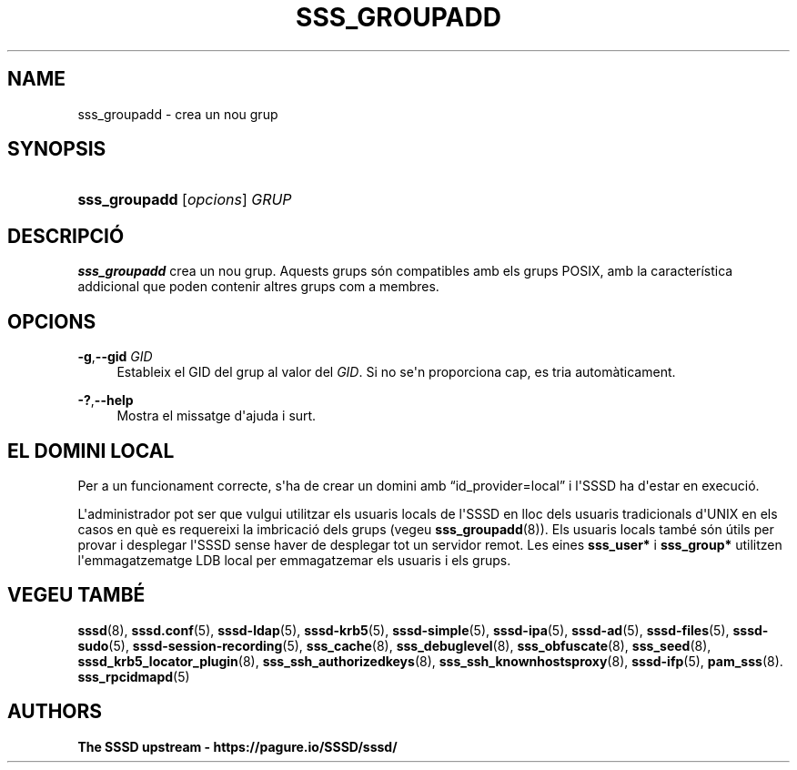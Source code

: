 '\" t
.\"     Title: sss_groupadd
.\"    Author: The SSSD upstream - https://pagure.io/SSSD/sssd/
.\" Generator: DocBook XSL Stylesheets vsnapshot <http://docbook.sf.net/>
.\"      Date: 12/09/2020
.\"    Manual: Pàgines del manual de l'SSSD
.\"    Source: SSSD
.\"  Language: English
.\"
.TH "SSS_GROUPADD" "8" "12/09/2020" "SSSD" "Pàgines del manual de l'SSSD"
.\" -----------------------------------------------------------------
.\" * Define some portability stuff
.\" -----------------------------------------------------------------
.\" ~~~~~~~~~~~~~~~~~~~~~~~~~~~~~~~~~~~~~~~~~~~~~~~~~~~~~~~~~~~~~~~~~
.\" http://bugs.debian.org/507673
.\" http://lists.gnu.org/archive/html/groff/2009-02/msg00013.html
.\" ~~~~~~~~~~~~~~~~~~~~~~~~~~~~~~~~~~~~~~~~~~~~~~~~~~~~~~~~~~~~~~~~~
.ie \n(.g .ds Aq \(aq
.el       .ds Aq '
.\" -----------------------------------------------------------------
.\" * set default formatting
.\" -----------------------------------------------------------------
.\" disable hyphenation
.nh
.\" disable justification (adjust text to left margin only)
.ad l
.\" -----------------------------------------------------------------
.\" * MAIN CONTENT STARTS HERE *
.\" -----------------------------------------------------------------
.SH "NAME"
sss_groupadd \- crea un nou grup
.SH "SYNOPSIS"
.HP \w'\fBsss_groupadd\fR\ 'u
\fBsss_groupadd\fR [\fIopcions\fR] \fIGRUP\fR
.SH "DESCRIPCIÓ"
.PP
\fBsss_groupadd\fR
crea un nou grup\&. Aquests grups són compatibles amb els grups POSIX, amb la característica addicional que poden contenir altres grups com a membres\&.
.SH "OPCIONS"
.PP
\fB\-g\fR,\fB\-\-gid\fR \fIGID\fR
.RS 4
Estableix el GID del grup al valor del
\fIGID\fR\&. Si no se\*(Aqn proporciona cap, es tria automàticament\&.
.RE
.PP
\fB\-?\fR,\fB\-\-help\fR
.RS 4
Mostra el missatge d\*(Aqajuda i surt\&.
.RE
.SH "EL DOMINI LOCAL"
.PP
Per a un funcionament correcte, s\*(Aqha de crear un domini amb
\(lqid_provider=local\(rq
i l\*(AqSSSD ha d\*(Aqestar en execució\&.
.PP
L\*(Aqadministrador pot ser que vulgui utilitzar els usuaris locals de l\*(AqSSSD en lloc dels usuaris tradicionals d\*(AqUNIX en els casos en què es requereixi la imbricació dels grups (vegeu
\fBsss_groupadd\fR(8))\&. Els usuaris locals també són útils per provar i desplegar l\*(AqSSSD sense haver de desplegar tot un servidor remot\&. Les eines
\fBsss_user*\fR
i
\fBsss_group*\fR
utilitzen l\*(Aqemmagatzematge LDB local per emmagatzemar els usuaris i els grups\&.
.SH "VEGEU TAMBÉ"
.PP
\fBsssd\fR(8),
\fBsssd.conf\fR(5),
\fBsssd-ldap\fR(5),
\fBsssd-krb5\fR(5),
\fBsssd-simple\fR(5),
\fBsssd-ipa\fR(5),
\fBsssd-ad\fR(5),
\fBsssd-files\fR(5),
\fBsssd-sudo\fR(5),
\fBsssd-session-recording\fR(5),
\fBsss_cache\fR(8),
\fBsss_debuglevel\fR(8),
\fBsss_obfuscate\fR(8),
\fBsss_seed\fR(8),
\fBsssd_krb5_locator_plugin\fR(8),
\fBsss_ssh_authorizedkeys\fR(8), \fBsss_ssh_knownhostsproxy\fR(8),
\fBsssd-ifp\fR(5),
\fBpam_sss\fR(8)\&.
\fBsss_rpcidmapd\fR(5)
.SH "AUTHORS"
.PP
\fBThe SSSD upstream \-
https://pagure\&.io/SSSD/sssd/\fR

